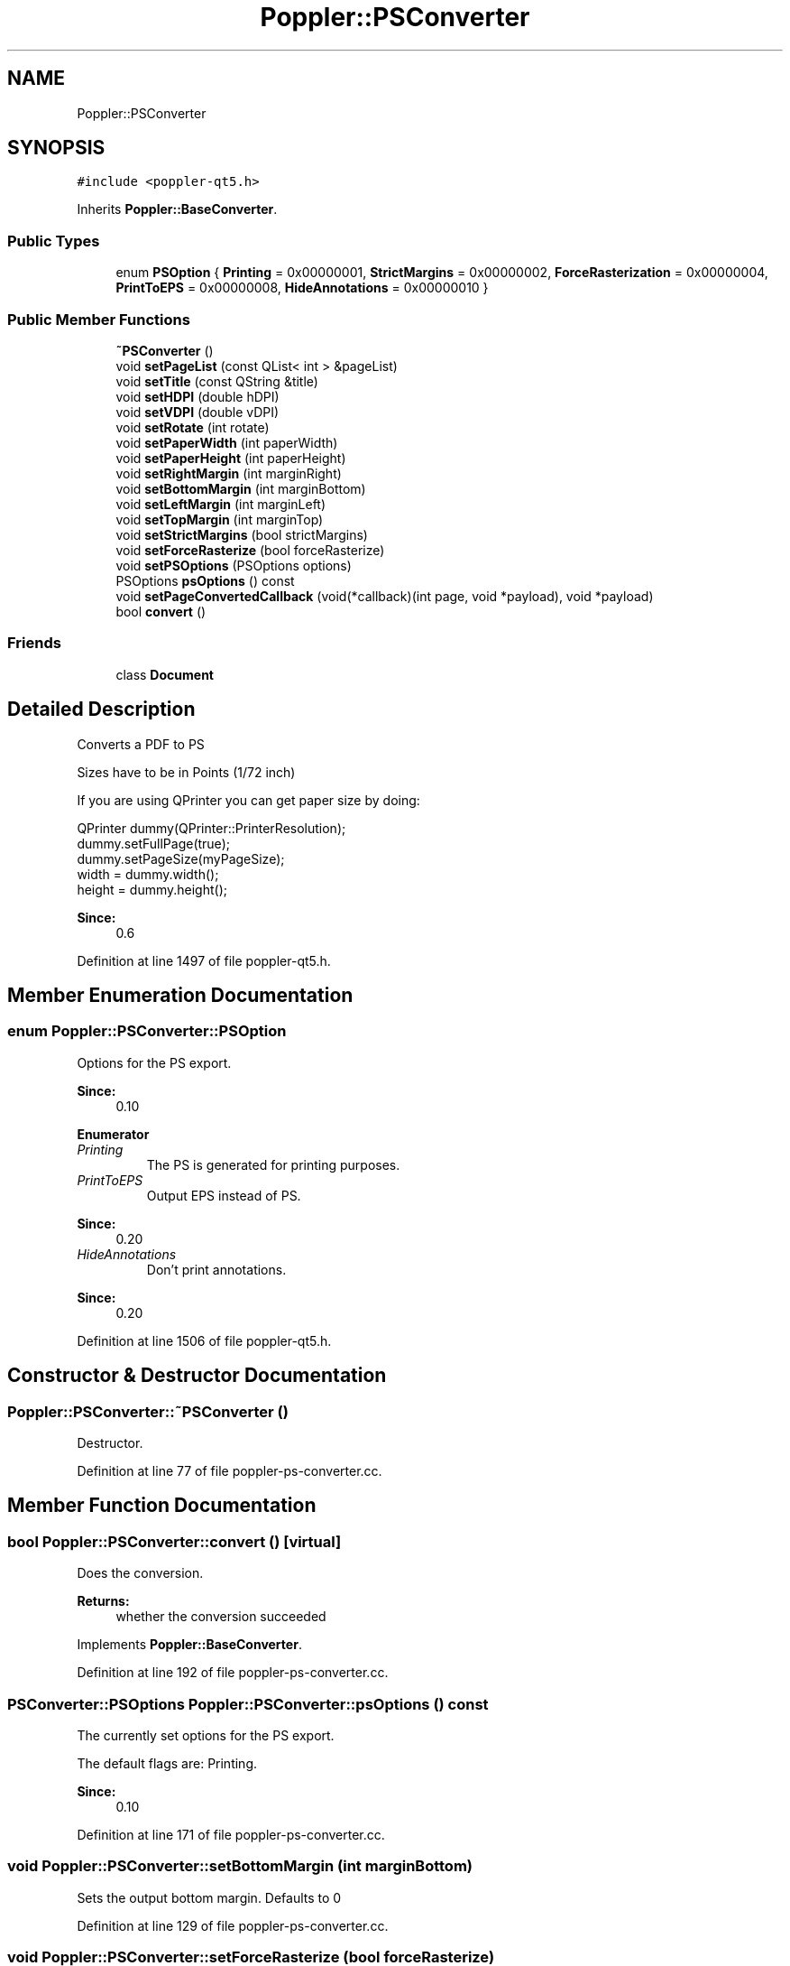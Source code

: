 .TH "Poppler::PSConverter" 3 "Mon Jun 5 2017" "MuseScore-2.2" \" -*- nroff -*-
.ad l
.nh
.SH NAME
Poppler::PSConverter
.SH SYNOPSIS
.br
.PP
.PP
\fC#include <poppler\-qt5\&.h>\fP
.PP
Inherits \fBPoppler::BaseConverter\fP\&.
.SS "Public Types"

.in +1c
.ti -1c
.RI "enum \fBPSOption\fP { \fBPrinting\fP = 0x00000001, \fBStrictMargins\fP = 0x00000002, \fBForceRasterization\fP = 0x00000004, \fBPrintToEPS\fP = 0x00000008, \fBHideAnnotations\fP = 0x00000010 }"
.br
.in -1c
.SS "Public Member Functions"

.in +1c
.ti -1c
.RI "\fB~PSConverter\fP ()"
.br
.ti -1c
.RI "void \fBsetPageList\fP (const QList< int > &pageList)"
.br
.ti -1c
.RI "void \fBsetTitle\fP (const QString &title)"
.br
.ti -1c
.RI "void \fBsetHDPI\fP (double hDPI)"
.br
.ti -1c
.RI "void \fBsetVDPI\fP (double vDPI)"
.br
.ti -1c
.RI "void \fBsetRotate\fP (int rotate)"
.br
.ti -1c
.RI "void \fBsetPaperWidth\fP (int paperWidth)"
.br
.ti -1c
.RI "void \fBsetPaperHeight\fP (int paperHeight)"
.br
.ti -1c
.RI "void \fBsetRightMargin\fP (int marginRight)"
.br
.ti -1c
.RI "void \fBsetBottomMargin\fP (int marginBottom)"
.br
.ti -1c
.RI "void \fBsetLeftMargin\fP (int marginLeft)"
.br
.ti -1c
.RI "void \fBsetTopMargin\fP (int marginTop)"
.br
.ti -1c
.RI "void \fBsetStrictMargins\fP (bool strictMargins)"
.br
.ti -1c
.RI "void \fBsetForceRasterize\fP (bool forceRasterize)"
.br
.ti -1c
.RI "void \fBsetPSOptions\fP (PSOptions options)"
.br
.ti -1c
.RI "PSOptions \fBpsOptions\fP () const"
.br
.ti -1c
.RI "void \fBsetPageConvertedCallback\fP (void(*callback)(int page, void *payload), void *payload)"
.br
.ti -1c
.RI "bool \fBconvert\fP ()"
.br
.in -1c
.SS "Friends"

.in +1c
.ti -1c
.RI "class \fBDocument\fP"
.br
.in -1c
.SH "Detailed Description"
.PP 
Converts a PDF to PS
.PP
Sizes have to be in Points (1/72 inch)
.PP
If you are using QPrinter you can get paper size by doing: 
.PP
.nf
QPrinter dummy(QPrinter::PrinterResolution);
dummy\&.setFullPage(true);
dummy\&.setPageSize(myPageSize);
width = dummy\&.width();
height = dummy\&.height();

.fi
.PP
.PP
\fBSince:\fP
.RS 4
0\&.6 
.RE
.PP

.PP
Definition at line 1497 of file poppler\-qt5\&.h\&.
.SH "Member Enumeration Documentation"
.PP 
.SS "enum \fBPoppler::PSConverter::PSOption\fP"
Options for the PS export\&.
.PP
\fBSince:\fP
.RS 4
0\&.10 
.RE
.PP

.PP
\fBEnumerator\fP
.in +1c
.TP
\fB\fIPrinting \fP\fP
The PS is generated for printing purposes\&. 
.TP
\fB\fIPrintToEPS \fP\fP
Output EPS instead of PS\&. 
.PP
\fBSince:\fP
.RS 4
0\&.20 
.RE
.PP

.TP
\fB\fIHideAnnotations \fP\fP
Don't print annotations\&. 
.PP
\fBSince:\fP
.RS 4
0\&.20 
.RE
.PP

.PP
Definition at line 1506 of file poppler\-qt5\&.h\&.
.SH "Constructor & Destructor Documentation"
.PP 
.SS "Poppler::PSConverter::~PSConverter ()"
Destructor\&. 
.PP
Definition at line 77 of file poppler\-ps\-converter\&.cc\&.
.SH "Member Function Documentation"
.PP 
.SS "bool Poppler::PSConverter::convert ()\fC [virtual]\fP"
Does the conversion\&.
.PP
\fBReturns:\fP
.RS 4
whether the conversion succeeded 
.RE
.PP

.PP
Implements \fBPoppler::BaseConverter\fP\&.
.PP
Definition at line 192 of file poppler\-ps\-converter\&.cc\&.
.SS "PSConverter::PSOptions Poppler::PSConverter::psOptions () const"
The currently set options for the PS export\&.
.PP
The default flags are: Printing\&.
.PP
\fBSince:\fP
.RS 4
0\&.10 
.RE
.PP

.PP
Definition at line 171 of file poppler\-ps\-converter\&.cc\&.
.SS "void Poppler::PSConverter::setBottomMargin (int marginBottom)"
Sets the output bottom margin\&. Defaults to 0 
.PP
Definition at line 129 of file poppler\-ps\-converter\&.cc\&.
.SS "void Poppler::PSConverter::setForceRasterize (bool forceRasterize)"
Defines if the page will be rasterized to an image before printing\&. Defaults to false 
.PP
Definition at line 156 of file poppler\-ps\-converter\&.cc\&.
.SS "void Poppler::PSConverter::setHDPI (double hDPI)"
Sets the horizontal DPI\&. Defaults to 72\&.0 
.PP
Definition at line 93 of file poppler\-ps\-converter\&.cc\&.
.SS "void Poppler::PSConverter::setLeftMargin (int marginLeft)"
Sets the output left margin\&. Defaults to 0 
.PP
Definition at line 135 of file poppler\-ps\-converter\&.cc\&.
.SS "void Poppler::PSConverter::setPageConvertedCallback (void(*)(int page, void *payload) callback, void * payload)"
Sets a function that will be called each time a page is converted\&.
.PP
The payload belongs to the caller\&.
.PP
\fBSince:\fP
.RS 4
0\&.16 
.RE
.PP

.PP
Definition at line 177 of file poppler\-ps\-converter\&.cc\&.
.SS "void Poppler::PSConverter::setPageList (const QList< int > & pageList)"
Sets the list of pages to print\&. Mandatory\&. 
.PP
Definition at line 81 of file poppler\-ps\-converter\&.cc\&.
.SS "void Poppler::PSConverter::setPaperHeight (int paperHeight)"
Sets the output paper height\&. Has to be set\&. 
.PP
Definition at line 117 of file poppler\-ps\-converter\&.cc\&.
.SS "void Poppler::PSConverter::setPaperWidth (int paperWidth)"
Sets the output paper width\&. Has to be set\&. 
.PP
Definition at line 111 of file poppler\-ps\-converter\&.cc\&.
.SS "void Poppler::PSConverter::setPSOptions (PSOptions options)"
Sets the options for the PS export\&.
.PP
\fBSince:\fP
.RS 4
0\&.10 
.RE
.PP

.PP
Definition at line 165 of file poppler\-ps\-converter\&.cc\&.
.SS "void Poppler::PSConverter::setRightMargin (int marginRight)"
Sets the output right margin\&. Defaults to 0 
.PP
Definition at line 123 of file poppler\-ps\-converter\&.cc\&.
.SS "void Poppler::PSConverter::setRotate (int rotate)"
Sets the rotate\&. Defaults to not rotated 
.PP
Definition at line 105 of file poppler\-ps\-converter\&.cc\&.
.SS "void Poppler::PSConverter::setStrictMargins (bool strictMargins)"
Defines if margins have to be strictly followed (even if that means changing aspect ratio), or if the margins can be adapted to keep aspect ratio\&.
.PP
Defaults to false\&. 
.PP
Definition at line 147 of file poppler\-ps\-converter\&.cc\&.
.SS "void Poppler::PSConverter::setTitle (const QString & title)"
Sets the title of the PS \fBDocument\fP\&. Optional 
.PP
Definition at line 87 of file poppler\-ps\-converter\&.cc\&.
.SS "void Poppler::PSConverter::setTopMargin (int marginTop)"
Sets the output top margin\&. Defaults to 0 
.PP
Definition at line 141 of file poppler\-ps\-converter\&.cc\&.
.SS "void Poppler::PSConverter::setVDPI (double vDPI)"
Sets the vertical DPI\&. Defaults to 72\&.0 
.PP
Definition at line 99 of file poppler\-ps\-converter\&.cc\&.

.SH "Author"
.PP 
Generated automatically by Doxygen for MuseScore-2\&.2 from the source code\&.
